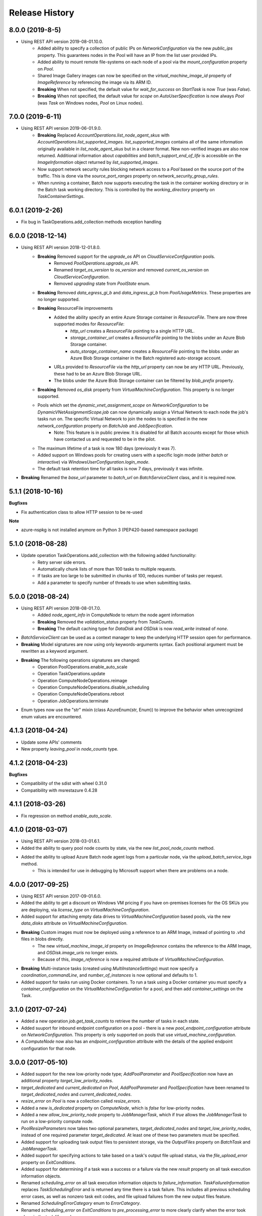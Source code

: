 .. :changelog:

Release History
===============

8.0.0 (2019-8-5)
++++++++++++++++++

- Using REST API version 2019-08-01.10.0.
    * Added ability to specify a collection of public IPs on `NetworkConfiguration` via the new `public_ips` property. This guarantees nodes in the Pool will have an IP from the list user provided IPs.
    * Added ability to mount remote file-systems on each node of a pool via the `mount_configuration` property on `Pool`.
    * Shared Image Gallery images can now be specified on the `virtual_machine_image_id` property of `ImageReference` by referencing the image via its ARM ID.
    * **Breaking** When not specified, the default value for `wait_for_success` on `StartTask` is now `True` (was `False`).
    * **Breaking** When not specified, the default value for `scope` on `AutoUserSpecification` is now always `Pool` (was `Task` on Windows nodes, `Pool` on Linux nodes).

7.0.0 (2019-6-11)
++++++++++++++++++

- Using REST API version 2019-06-01.9.0.
    * **Breaking** Replaced `AccountOperations.list_node_agent_skus` with `AccountOperations.list_supported_images`. `list_supported_images` contains all of the same information originally available in `list_node_agent_skus` but in a clearer format. New non-verified images are also now returned. Additional information about `capabilities` and `batch_support_end_of_life` is accessible on the `ImageInformation` object returned by `list_supported_images`.
    * Now support network security rules blocking network access to a `Pool` based on the source port of the traffic. This is done via the `source_port_ranges` property on `network_security_group_rules`.
    * When running a container, Batch now supports executing the task in the container working directory or in the Batch task working directory. This is controlled by the `working_directory` property on `TaskContainerSettings`.

6.0.1 (2019-2-26)
++++++++++++++++++

- Fix bug in TaskOperations.add_collection methods exception handling

6.0.0 (2018-12-14)
++++++++++++++++++

- Using REST API version 2018-12-01.8.0.
    * **Breaking** Removed support for the `upgrade_os` API on `CloudServiceConfiguration` pools.
        - Removed `PoolOperations.upgrade_os` API.
        - Renamed `target_os_version` to `os_version` and removed `current_os_version` on `CloudServiceConfiguration`.
        - Removed `upgrading` state from `PoolState` enum.
    * **Breaking** Removed `data_egress_gi_b` and `data_ingress_gi_b` from `PoolUsageMetrics`. These properties are no longer supported.
    * **Breaking** ResourceFile improvements
        * Added the ability specify an entire Azure Storage container in `ResourceFile`. There are now three supported modes for `ResourceFile`:
            - `http_url` creates a `ResourceFile` pointing to a single HTTP URL.
            - `storage_container_url` creates a `ResourceFile` pointing to the blobs under an Azure Blob Storage container.
            - `auto_storage_container_name` creates a `ResourceFile` pointing to the blobs under an Azure Blob Storage container in the Batch registered auto-storage account.
        * URLs provided to `ResourceFile` via the `http_url` property can now be any HTTP URL. Previously, these had to be an Azure Blob Storage URL.
        * The blobs under the Azure Blob Storage container can be filtered by `blob_prefix` property.
    * **Breaking** Removed `os_disk` property from `VirtualMachineConfiguration`. This property is no longer supported.
    * Pools which set the `dynamic_vnet_assignment_scope` on `NetworkConfiguration` to be `DynamicVNetAssignmentScope.job` can now dynamically assign a Virtual Network to each node the job's tasks run on. The specific Virtual Network to join the nodes to is specified in the new `network_configuration` property on `BatchJob` and `JobSpecification`.
        - Note: This feature is in public preview. It is disabled for all Batch accounts except for those which have contacted us and requested to be in the pilot.
    * The maximum lifetime of a task is now 180 days (previously it was 7).
    * Added support on Windows pools for creating users with a specific login mode (either `batch` or `interactive`) via `WindowsUserConfiguration.login_mode`.
    * The default task retention time for all tasks is now 7 days, previously it was infinite.
- **Breaking** Renamed the `base_url` parameter to `batch_url` on `BatchServiceClient` class, and it is required now.

5.1.1 (2018-10-16)
++++++++++++++++++

**Bugfixes**

- Fix authentication class to allow HTTP session to be re-used

**Note**

- azure-nspkg is not installed anymore on Python 3 (PEP420-based namespace package)

5.1.0 (2018-08-28)
++++++++++++++++++

- Update operation TaskOperations.add_collection with the following added functionality:
    + Retry server side errors.
    + Automatically chunk lists of more than 100 tasks to multiple requests.
    + If tasks are too large to be submitted in chunks of 100, reduces number of tasks per request.
    + Add a parameter to specify number of threads to use when submitting tasks.

5.0.0 (2018-08-24)
++++++++++++++++++

- Using REST API version 2018-08-01.7.0.
    + Added `node_agent_info` in ComputeNode to return the node agent information
    + **Breaking** Removed the `validation_status` property from `TaskCounts`.
    + **Breaking** The default caching type for `DataDisk` and `OSDisk` is now `read_write` instead of `none`.
- `BatchServiceClient` can be used as a context manager to keep the underlying HTTP session open for performance.
- **Breaking** Model signatures are now using only keywords-arguments syntax. Each positional argument must be rewritten as a keyword argument.
- **Breaking** The following operations signatures are changed:
   + Operation PoolOperations.enable_auto_scale
   + Operation TaskOperations.update
   + Operation ComputeNodeOperations.reimage
   + Operation ComputeNodeOperations.disable_scheduling
   + Operation ComputeNodeOperations.reboot
   + Operation JobOperations.terminate
- Enum types now use the "str" mixin (class AzureEnum(str, Enum)) to improve the behavior when unrecognized enum values are encountered.

4.1.3 (2018-04-24)
++++++++++++++++++

- Update some APIs' comments
- New property `leaving_pool` in `node_counts` type.

4.1.2 (2018-04-23)
++++++++++++++++++

**Bugfixes**

- Compatibility of the sdist with wheel 0.31.0
- Compatibility with msrestazure 0.4.28

4.1.1 (2018-03-26)
++++++++++++++++++

- Fix regression on method `enable_auto_scale`.

4.1.0 (2018-03-07)
++++++++++++++++++

- Using REST API version 2018-03-01.6.1.
- Added the ability to query pool node counts by state, via the new `list_pool_node_counts` method.
- Added the ability to upload Azure Batch node agent logs from a particular node, via the `upload_batch_service_logs` method.
   + This is intended for use in debugging by Microsoft support when there are problems on a node.

4.0.0 (2017-09-25)
++++++++++++++++++

- Using REST API version 2017-09-01.6.0.
- Added the ability to get a discount on Windows VM pricing if you have on-premises licenses for the OS SKUs you are deploying, via `license_type` on `VirtualMachineConfiguration`.
- Added support for attaching empty data drives to `VirtualMachineConfiguration` based pools, via the new `data_disks` attribute on `VirtualMachineConfiguration`.
- **Breaking** Custom images must now be deployed using a reference to an ARM Image, instead of pointing to .vhd files in blobs directly.
    + The new `virtual_machine_image_id` property on `ImageReference` contains the reference to the ARM Image, and `OSDisk.image_uris` no longer exists.
    + Because of this, `image_reference` is now a required attribute of `VirtualMachineConfiguration`.
- **Breaking** Multi-instance tasks (created using `MultiInstanceSettings`) must now specify a `coordination_commandLine`, and `number_of_instances` is now optional and defaults to 1.
- Added support for tasks run using Docker containers. To run a task using a Docker container you must specify a `container_configuration` on the `VirtualMachineConfiguration` for a pool, and then add `container_settings` on the Task.

3.1.0 (2017-07-24)
++++++++++++++++++

- Added a new operation `job.get_task_counts` to retrieve the number of tasks in each state.
- Added suuport for inbound endpoint configuration on a pool - there is a new `pool_endpoint_configuration` attribute on `NetworkConfiguration`.
  This property is only supported on pools that use `virtual_machine_configuration`.
- A `ComputeNode` now also has an `endpoint_configuration` attribute with the details of the applied endpoint configuration for that node.

3.0.0 (2017-05-10)
++++++++++++++++++

- Added support for the new low-priority node type; `AddPoolParameter` and `PoolSpecification` now have an additional property `target_low_priority_nodes`.
- `target_dedicated` and `current_dedicated` on `Pool`, `AddPoolParameter` and `PoolSpecification` have been renamed to `target_dedicated_nodes` and `current_dedicated_nodes`.
- `resize_error` on `Pool` is now a collection called `resize_errors`.
- Added a new `is_dedicated` property on `ComputeNode`, which is `false` for low-priority nodes.
- Added a new `allow_low_priority_node` property to `JobManagerTask`, which if `true` allows the `JobManagerTask` to run on a low-priority compute node.
- `PoolResizeParameters` now takes two optional parameters, `target_dedicated_nodes` and `target_low_priority_nodes`, instead of one required parameter `target_dedicated`.
  At least one of these two parameters must be specified.
- Added support for uploading task output files to persistent storage, via the `OutputFiles` property on `BatchTask` and `JobManagerTask`.
- Added support for specifying actions to take based on a task's output file upload status, via the `file_upload_error` property on `ExitConditions`.
- Added support for determining if a task was a success or a failure via the new `result` property on all task execution information objects.
- Renamed `scheduling_error` on all task execution information objects to `failure_information`. `TaskFailureInformation` replaces `TaskSchedulingError` and is returned any
  time there is a task failure. This includes all previous scheduling error cases, as well as nonzero task exit codes, and file upload failures from the new output files feature.
- Renamed `SchedulingErrorCategory` enum to `ErrorCategory`.
- Renamed `scheduling_error` on `ExitConditions` to `pre_processing_error` to more clearly clarify when the error took place in the task life-cycle.
- Added support for provisioning application licenses to your pool, via a new `application_licenses` property on `Pool`, `Pool` and `PoolSpecification`.
  Please note that this feature is in gated public preview, and you must request access to it via a support ticket.
- The `ssh_private_key` attribute of a `UserAccount` object has been replaced with an expanded `LinuxUserConfiguration` object with additional settings for a user ID and group ID of the
  user account.
- Removed `unmapped` enum state from `AddTaskStatus`, `CertificateFormat`, `CertificateVisibility`, `CertStoreLocation`, `ComputeNodeFillType`, `OSType`, and `PoolLifetimeOption` as they were not ever used.
- Improved and clarified documentation.

2.0.1 (2017-04-19)
++++++++++++++++++

- This wheel package is now built with the azure wheel extension

2.0.0 (2017-02-23)
++++++++++++++++++

- AAD token authentication now supported.
- Some operation names have changed (along with their associated parameter model classes):
    * pool.list_pool_usage_metrics -> pool.list_usage_metrics
    * pool.get_all_pools_lifetime_statistics -> pool.get_all_lifetime_statistics
    * job.get_all_jobs_lifetime_statistics -> job.get_all_lifetime_statistics
    * file.get_node_file_properties_from_task -> file.get_properties_from_task
    * file.get_node_file_properties_from_compute_node -> file.get_properties_from_compute_node
- The attribute 'file_name' in relation to file operations has been renamed to 'file_path'.
- Change in naming convention for enum values to use underscores: e.g. StartTaskState.waitingforstarttask -> StartTaskState.waiting_for_start_task.
- Support for running tasks under a predefined or automatic user account. This includes tasks, job manager tasks, job preparation and release tasks and pool start tasks. This feature replaces the previous 'run_elevated' option on a task.
- Tasks now have an optional scoped authentication token (only applies to tasks and job manager tasks).
- Support for creating pools with a list of user accounts.
- Support for creating pools using a custom VM image (only supported on accounts created with a "User Subscription" pool allocation mode).

1.1.0 (2016-09-15)
++++++++++++++++++

- Added support for task reactivation

1.0.0 (2016-08-09)
++++++++++++++++++

- Added support for joining a Pool to a virtual network on using the network_configuration property.
- Added support for application package references on BatchTask and JobManagerTask.
- Added support for automatically terminating jobs when all tasks complete or when a task fails, via the on_all_tasks_complete property and
  the CloudTask exit_conditions property.

0.30.0rc5
+++++++++

- Initial Release
